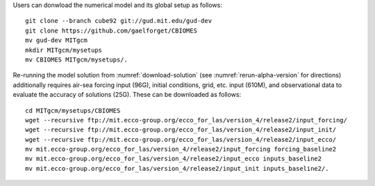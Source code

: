 
Users can donwload the numerical model and its global setup as follows:

::

    git clone --branch cube92 git://gud.mit.edu/gud-dev
    git clone https://github.com/gaelforget/CBIOMES
    mv gud-dev MITgcm
    mkdir MITgcm/mysetups
    mv CBIOMES MITgcm/mysetups/.

Re-running the model solution from :numref:`download-solution` (see
:numref:`rerun-alpha-version` for directions) additionally requires air-sea
forcing input (96G), initial conditions, grid, etc. input (610M), and
observational data to evaluate the accuracy of solutions (25G).
These can be downloaded as follows:

::

    cd MITgcm/mysetups/CBIOMES
    wget --recursive ftp://mit.ecco-group.org/ecco_for_las/version_4/release2/input_forcing/
    wget --recursive ftp://mit.ecco-group.org/ecco_for_las/version_4/release2/input_init/
    wget --recursive ftp://mit.ecco-group.org/ecco_for_las/version_4/release2/input_ecco/
    mv mit.ecco-group.org/ecco_for_las/version_4/release2/input_forcing forcing_baseline2
    mv mit.ecco-group.org/ecco_for_las/version_4/release2/input_ecco inputs_baseline2
    mv mit.ecco-group.org/ecco_for_las/version_4/release2/input_init inputs_baseline2/.
